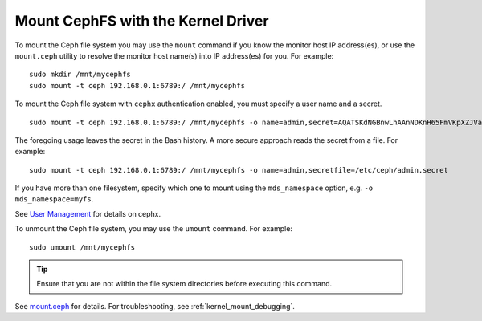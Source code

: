 ====================================
 Mount CephFS with the Kernel Driver
====================================

To mount the Ceph file system you may use the ``mount`` command if you know the
monitor host IP address(es), or use the ``mount.ceph`` utility to resolve the 
monitor host name(s) into IP address(es) for you. For example:: 

	sudo mkdir /mnt/mycephfs
	sudo mount -t ceph 192.168.0.1:6789:/ /mnt/mycephfs

To mount the Ceph file system with ``cephx`` authentication enabled, you must
specify a user name and a secret. ::

	sudo mount -t ceph 192.168.0.1:6789:/ /mnt/mycephfs -o name=admin,secret=AQATSKdNGBnwLhAAnNDKnH65FmVKpXZJVasUeQ==

The foregoing usage leaves the secret in the Bash history. A more secure
approach reads the secret from a file. For example::

	sudo mount -t ceph 192.168.0.1:6789:/ /mnt/mycephfs -o name=admin,secretfile=/etc/ceph/admin.secret
	
If you have more than one filesystem, specify which one to mount using
the ``mds_namespace`` option, e.g. ``-o mds_namespace=myfs``.
    
See `User Management`_ for details on cephx.

To unmount the Ceph file system, you may use the ``umount`` command. For example:: 

	sudo umount /mnt/mycephfs

.. tip:: Ensure that you are not within the file system directories before
   executing this command.

See `mount.ceph`_ for details. For troubleshooting, see :ref:`kernel_mount_debugging`.

.. _mount.ceph: ../../man/8/mount.ceph/
.. _User Management: ../../rados/operations/user-management/
